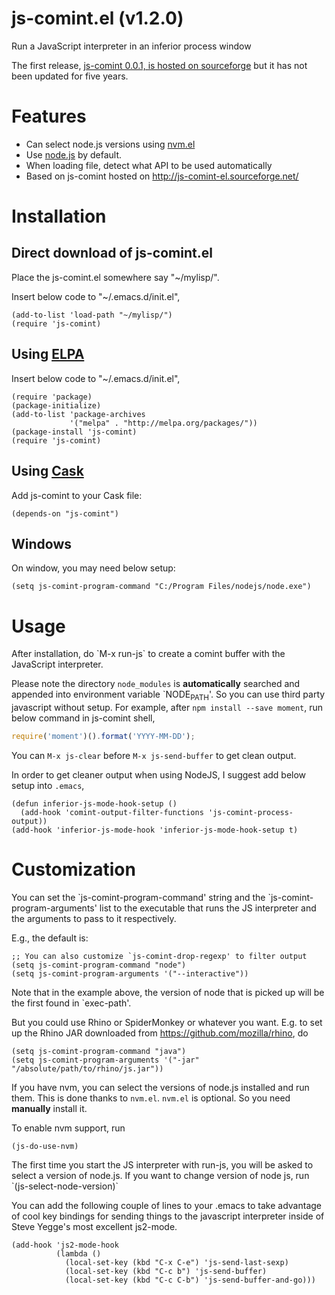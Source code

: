 * js-comint.el (v1.2.0)
Run a JavaScript interpreter in an inferior process window

The first release, [[http://js-comint-el.sourceforge.net/][js-comint 0.0.1, is hosted on sourceforge]] but it has not been updated for five years.

* Features
- Can select node.js versions using [[https://github.com/rejeep/nvm.el][nvm.el]]
- Use [[https://nodejs.org][node.js]] by default.
- When loading file, detect what API to be used automatically
- Based on js-comint hosted on http://js-comint-el.sourceforge.net/

* Installation
** Direct download of js-comint.el
Place the js-comint.el somewhere say "~/mylisp/".

Insert below code to "~/.emacs.d/init.el",
#+BEGIN_SRC elisp
(add-to-list 'load-path "~/mylisp/")
(require 'js-comint)
#+END_SRC

** Using [[http://www.emacswiki.org/emacs/ELPA][ELPA]]
Insert below code to "~/.emacs.d/init.el",
#+BEGIN_SRC elisp
(require 'package)
(package-initialize)
(add-to-list 'package-archives
             '("melpa" . "http://melpa.org/packages/"))
(package-install 'js-comint)
(require 'js-comint)
#+END_SRC

** Using [[https://github.com/cask/cask][Cask]]
Add js-comint to your Cask file:
#+BEGIN_SRC elisp
(depends-on "js-comint")
#+END_SRC

** Windows
On window, you may need below setup:
#+begin_src elisp
(setq js-comint-program-command "C:/Program Files/nodejs/node.exe")
#+end_src
* Usage
After installation, do `M-x run-js` to create a comint buffer with the JavaScript interpreter.

Please note the directory =node_modules= is *automatically* searched and appended into environment variable `NODE_PATH'. So you can use third party javascript without setup. For example, after =npm install --save moment=, run below command in js-comint shell,
#+begin_src javascript
require('moment')().format('YYYY-MM-DD');
#+end_src

You can =M-x js-clear= before =M-x js-send-buffer= to get clean output.

In order to get cleaner output when using NodeJS, I suggest add below setup into =.emacs=,
#+begin_src elisp
(defun inferior-js-mode-hook-setup ()
  (add-hook 'comint-output-filter-functions 'js-comint-process-output))
(add-hook 'inferior-js-mode-hook 'inferior-js-mode-hook-setup t)
#+end_src
* Customization
You can set the `js-comint-program-command' string and the `js-comint-program-arguments' list to the executable that runs the JS interpreter and the arguments to pass to it respectively.

E.g., the default is:
#+BEGIN_SRC elisp
;; You can also customize `js-comint-drop-regexp' to filter output
(setq js-comint-program-command "node")
(setq js-comint-program-arguments '("--interactive"))
#+END_SRC

Note that in the example above, the version of node that is picked up will be the first found in `exec-path'.

But you could use Rhino or SpiderMonkey or whatever you want.
E.g. to set up the Rhino JAR downloaded from https://github.com/mozilla/rhino, do

#+BEGIN_SRC elisp
(setq js-comint-program-command "java")
(setq js-comint-program-arguments '("-jar" "/absolute/path/to/rhino/js.jar"))
#+END_SRC

If you have nvm, you can select the versions of node.js installed and run them. This is done thanks to =nvm.el=. =nvm.el= is optional. So you need *manually* install it.

To enable nvm support, run
#+BEGIN_SRC elisp
(js-do-use-nvm)
#+END_SRC

The first time you start the JS interpreter with run-js, you will be asked to select a version of node.js. If you want to change version of node js, run `(js-select-node-version)`

You can add the following couple of lines to your .emacs to take advantage of cool key bindings for sending things to the javascript interpreter inside of Steve Yegge's most excellent js2-mode.

#+BEGIN_SRC elisp
  (add-hook 'js2-mode-hook
            (lambda ()
              (local-set-key (kbd "C-x C-e") 'js-send-last-sexp)
              (local-set-key (kbd "C-c b") 'js-send-buffer)
              (local-set-key (kbd "C-c C-b") 'js-send-buffer-and-go)))
#+END_SRC
